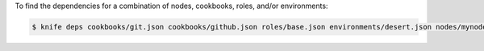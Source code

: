 .. This is an included how-to. 


To find the dependencies for a combination of nodes, cookbooks, roles, and/or environments:

.. code-block:: bash

   $ knife deps cookbooks/git.json cookbooks/github.json roles/base.json environments/desert.json nodes/mynode.json
